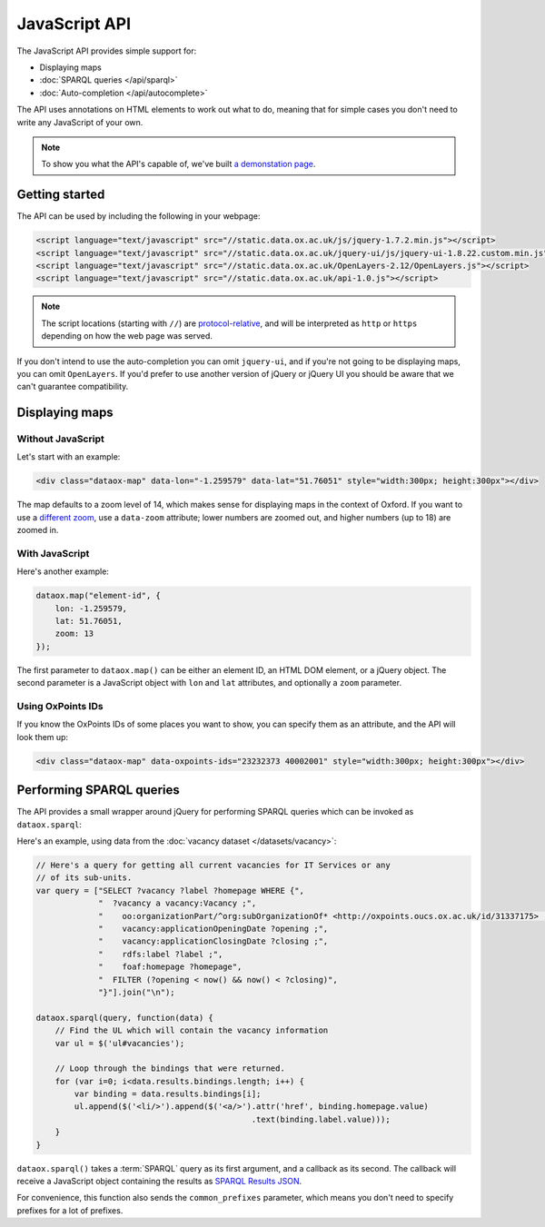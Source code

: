 JavaScript API
==============

The JavaScript API provides simple support for:

* Displaying maps
* :doc:`SPARQL queries </api/sparql>`
* :doc:`Auto-completion </api/autocomplete>`

.. And not yet: * :doc:`Searching </api/search>`

The API uses annotations on HTML elements to work out what to do, meaning that
for simple cases you don't need to write any JavaScript of your own. 

.. note::

   To show you what the API's capable of, we've built `a demonstation page
   <../_static/examples/api.html>`_.

Getting started
---------------

The API can be used by including the following in your webpage:

.. code-block :: html

   <script language="text/javascript" src="//static.data.ox.ac.uk/js/jquery-1.7.2.min.js"></script>
   <script language="text/javascript" src="//static.data.ox.ac.uk/jquery-ui/js/jquery-ui-1.8.22.custom.min.js"></script>
   <script language="text/javascript" src="//static.data.ox.ac.uk/OpenLayers-2.12/OpenLayers.js"></script>
   <script language="text/javascript" src="//static.data.ox.ac.uk/api-1.0.js"></script>

.. note::

   The script locations (starting with ``//``) are `protocol-relative
   <http://paulirish.com/2010/the-protocol-relative-url/>`_, and will be
   interpreted as ``http`` or ``https`` depending on how the web page was
   served.

If you don't intend to use the auto-completion you can omit ``jquery-ui``, and
if you're not going to be displaying maps, you can omit ``OpenLayers``. If
you'd prefer to use another version of jQuery or jQuery UI you should be aware
that we can't guarantee compatibility.

Displaying maps
---------------

Without JavaScript
~~~~~~~~~~~~~~~~~~

Let's start with an example:

.. code-block:: html

   <div class="dataox-map" data-lon="-1.259579" data-lat="51.76051" style="width:300px; height:300px"></div>

The map defaults to a zoom level of 14, which makes sense for displaying
maps in the context of Oxford. If you want to use a `different zoom
<http://wiki.openstreetmap.org/wiki/Zoom_levels>`_, use a ``data-zoom``
attribute; lower numbers are zoomed out, and higher numbers (up to 18) are
zoomed in.

With JavaScript
~~~~~~~~~~~~~~~

Here's another example:

.. code-block:: javascript

   dataox.map("element-id", {
       lon: -1.259579,
       lat: 51.76051,
       zoom: 13
   });

The first parameter to ``dataox.map()`` can be either an element ID, an HTML
DOM element, or a jQuery object. The second parameter is a JavaScript object
with ``lon`` and ``lat`` attributes, and optionally a ``zoom`` parameter.

Using OxPoints IDs
~~~~~~~~~~~~~~~~~~

If you know the OxPoints IDs of some places you want to show, you can specify
them as an attribute, and the API will look them up:

.. code-block:: html

   <div class="dataox-map" data-oxpoints-ids="23232373 40002001" style="width:300px; height:300px"></div>


Performing SPARQL queries
-------------------------

The API provides a small wrapper around jQuery for performing SPARQL queries
which can be invoked as ``dataox.sparql``:

.. function:: dataox.sparql(query, callback)

Here's an example, using data from the :doc:`vacancy dataset </datasets/vacancy>`:

.. code-block:: javascript

   // Here's a query for getting all current vacancies for IT Services or any
   // of its sub-units.
   var query = ["SELECT ?vacancy ?label ?homepage WHERE {",
                "  ?vacancy a vacancy:Vacancy ;",
                "    oo:organizationPart/^org:subOrganizationOf* <http://oxpoints.oucs.ox.ac.uk/id/31337175> ;",
                "    vacancy:applicationOpeningDate ?opening ;",
                "    vacancy:applicationClosingDate ?closing ;",
                "    rdfs:label ?label ;",
                "    foaf:homepage ?homepage",
                "  FILTER (?opening < now() && now() < ?closing)",
                "}"].join("\n");

   dataox.sparql(query, function(data) {
       // Find the UL which will contain the vacancy information
       var ul = $('ul#vacancies');
       
       // Loop through the bindings that were returned.
       for (var i=0; i<data.results.bindings.length; i++) {
           var binding = data.results.bindings[i];
           ul.append($('<li/>').append($('<a/>').attr('href', binding.homepage.value)
                                                .text(binding.label.value)));
       }
   }

``dataox.sparql()`` takes a :term:`SPARQL` query as its first argument, and a
callback as its second. The callback will receive a JavaScript object
containing the results as `SPARQL Results JSON
<http://www.w3.org/TR/rdf-sparql-json-res/>`_.

For convenience, this function also sends the ``common_prefixes`` parameter,
which means you don't need to specify prefixes for a lot of prefixes.
